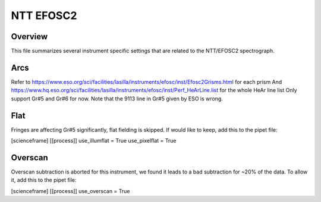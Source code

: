 **********
NTT EFOSC2
**********


Overview
========

This file summarizes several instrument specific
settings that are related to the NTT/EFOSC2 spectrograph.

Arcs
====
Refer to https://www.eso.org/sci/facilities/lasilla/instruments/efosc/inst/Efosc2Grisms.html for each prism
And https://www.hq.eso.org/sci/facilities/lasilla/instruments/efosc/inst/Perf_HeArLine.list for the whole HeAr line list
Only support Gr#5 and Gr#6 for now.
Note that the 9113 line in Gr#5 given by ESO is wrong.

Flat
====
Fringes are affecting Gr#5 significantly, flat fielding is skipped. If would like to keep, add this to the pipet file:

[scienceframe]
[[process]]
use_illumflat = True
use_pixelflat = True

Overscan
========

Overscan subtraction is aborted for this instrument, we found it leads to a bad subtraction for ~20% of the data.
To allow it, add this to the pipet file:

[scienceframe]
[[process]]
use_overscan = True



